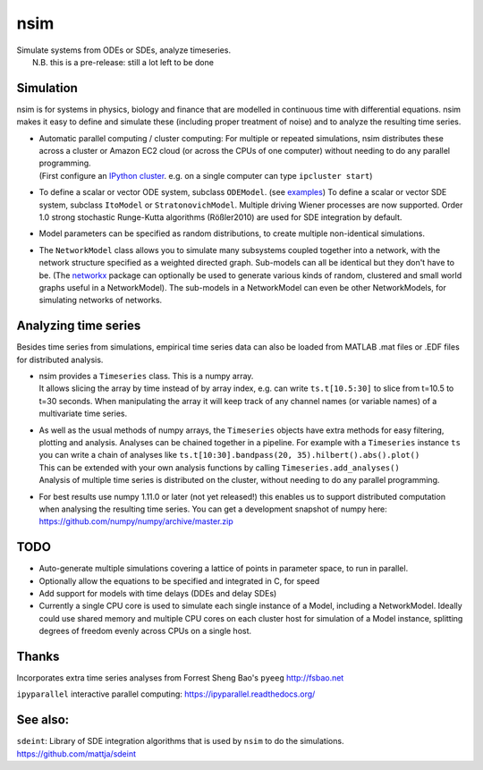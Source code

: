 nsim
====
| Simulate systems from ODEs or SDEs, analyze timeseries.
|  N.B. this is a pre-release: still a lot left to be done

Simulation
----------
nsim is for systems in physics, biology and finance that are modelled in continuous time with differential equations. nsim makes it easy to define and simulate these (including proper treatment of noise) and to analyze the resulting time series.

-  | Automatic parallel computing / cluster computing: For multiple or repeated simulations, nsim distributes these across a cluster or Amazon EC2 cloud (or across the CPUs of one computer) without needing to do any parallel programming.
   | (First configure an `IPython cluster <https://ipyparallel.readthedocs.org/en/latest/process.html#configuring-an-ipython-cluster>`_. e.g. on a single computer can type ``ipcluster start``)

-  To define a scalar or vector ODE system, subclass ``ODEModel``. (see `examples <https://github.com/mattja/nsim/tree/master/examples>`_) To define a scalar or vector SDE system, subclass ``ItoModel`` or ``StratonovichModel``. Multiple driving Wiener processes are now supported. Order 1.0 strong stochastic Runge-Kutta algorithms (Rößler2010) are used for SDE integration by default.

-  Model parameters can be specified as random distributions, to create multiple non-identical simulations.

-  The ``NetworkModel`` class allows you to simulate many subsystems coupled together into a network, with the network structure specified as a weighted directed graph. Sub-models can all be identical but they don't have to be. (The `networkx <http://networkx.github.io/>`_ package can optionally be used to generate various kinds of random, clustered and small world graphs useful in a NetworkModel). The sub-models in a NetworkModel can even be other NetworkModels, for simulating networks of networks.

Analyzing time series
---------------------
Besides time series from simulations, empirical time series data can also be loaded from MATLAB .mat files or .EDF files for distributed analysis.

-  | nsim provides a ``Timeseries`` class. This is a numpy array.
   | It allows slicing the array by time instead of by array index, e.g. can write ``ts.t[10.5:30]`` to slice from t=10.5 to t=30 seconds. When manipulating the array it will keep track of any channel names (or variable names) of a multivariate time series.

-  | As well as the usual methods of numpy arrays, the ``Timeseries`` objects have extra methods for easy filtering, plotting and analysis. Analyses can be chained together in a pipeline. For example with a ``Timeseries`` instance ``ts`` you can write a chain of analyses like ``ts.t[10:30].bandpass(20, 35).hilbert().abs().plot()``
   | This can be extended with your own analysis functions by calling ``Timeseries.add_analyses()``
   | Analysis of multiple time series is distributed on the cluster, without needing to do any parallel programming.

-  For best results use numpy 1.11.0 or later (not yet released!) this enables us to support distributed computation when analysing the resulting time series. You can get a development snapshot of numpy here: https://github.com/numpy/numpy/archive/master.zip

TODO
----
-  Auto-generate multiple simulations covering a lattice of points in
   parameter space, to run in parallel.

-  Optionally allow the equations to be specified and integrated in C,
   for speed

-  Add support for models with time delays (DDEs and delay SDEs)

-  Currently a single CPU core is used to simulate each single instance of a
   Model, including a NetworkModel. Ideally could use shared memory and
   multiple CPU cores on each cluster host for simulation of a Model instance,
   splitting degrees of freedom evenly across CPUs on a single host.

Thanks
------
Incorporates extra time series analyses from Forrest Sheng Bao's
``pyeeg`` http://fsbao.net

``ipyparallel`` interactive parallel computing:
https://ipyparallel.readthedocs.org/

See also:
---------
``sdeint``: Library of SDE integration algorithms that is used by ``nsim`` to do the simulations. https://github.com/mattja/sdeint
